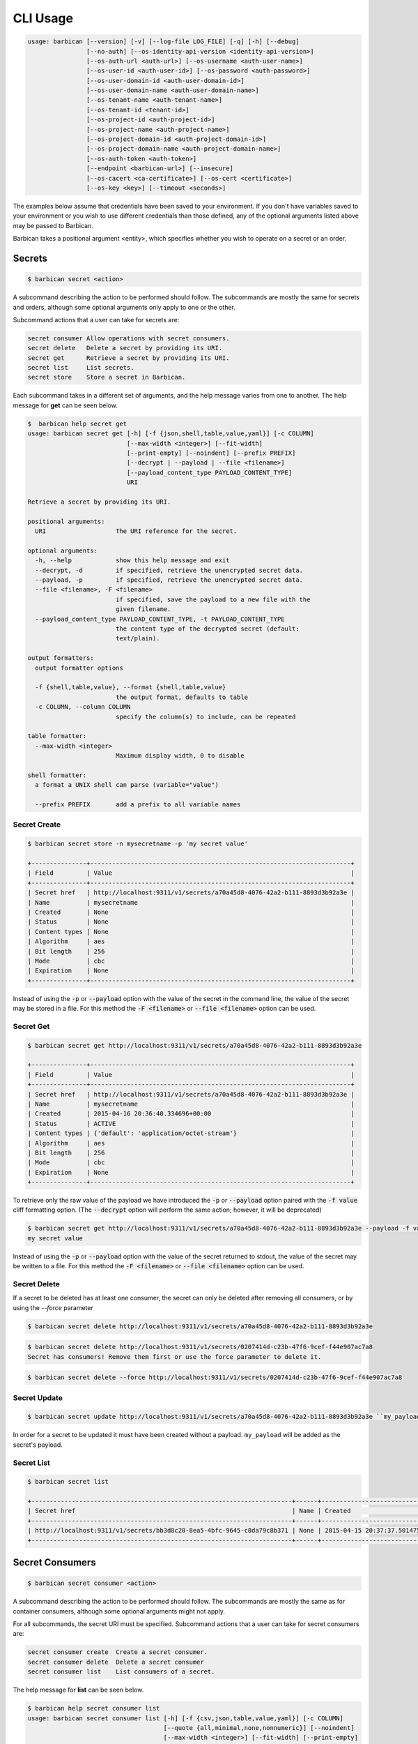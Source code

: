 CLI Usage
=========

.. code-block:: bash

    usage: barbican [--version] [-v] [--log-file LOG_FILE] [-q] [-h] [--debug]
                    [--no-auth] [--os-identity-api-version <identity-api-version>]
                    [--os-auth-url <auth-url>] [--os-username <auth-user-name>]
                    [--os-user-id <auth-user-id>] [--os-password <auth-password>]
                    [--os-user-domain-id <auth-user-domain-id>]
                    [--os-user-domain-name <auth-user-domain-name>]
                    [--os-tenant-name <auth-tenant-name>]
                    [--os-tenant-id <tenant-id>]
                    [--os-project-id <auth-project-id>]
                    [--os-project-name <auth-project-name>]
                    [--os-project-domain-id <auth-project-domain-id>]
                    [--os-project-domain-name <auth-project-domain-name>]
                    [--os-auth-token <auth-token>]
                    [--endpoint <barbican-url>] [--insecure]
                    [--os-cacert <ca-certificate>] [--os-cert <certificate>]
                    [--os-key <key>] [--timeout <seconds>]


The examples below assume that credentials have been saved to your environment.
If you don't have variables saved to your environment or you wish to use
different credentials than those defined, any of the optional arguments listed
above may be passed to Barbican.

Barbican takes a positional argument <entity>, which specifies whether you wish
to operate on a secret or an order.

Secrets
-------

.. code-block:: bash

    $ barbican secret <action>

A subcommand describing the action to be performed should follow. The
subcommands are mostly the same for secrets and orders, although some optional
arguments only apply to one or the other.

Subcommand actions that a user can take for secrets are:

.. code-block:: bash

    secret consumer Allow operations with secret consumers.
    secret delete   Delete a secret by providing its URI.
    secret get      Retrieve a secret by providing its URI.
    secret list     List secrets.
    secret store    Store a secret in Barbican.

Each subcommand takes in a different set of arguments, and the help message
varies from one to another. The help message for **get** can be seen below.

.. code-block:: bash

    $  barbican help secret get
    usage: barbican secret get [-h] [-f {json,shell,table,value,yaml}] [-c COLUMN]
                               [--max-width <integer>] [--fit-width]
                               [--print-empty] [--noindent] [--prefix PREFIX]
                               [--decrypt | --payload | --file <filename>]
                               [--payload_content_type PAYLOAD_CONTENT_TYPE]
                               URI

    Retrieve a secret by providing its URI.

    positional arguments:
      URI                   The URI reference for the secret.

    optional arguments:
      -h, --help            show this help message and exit
      --decrypt, -d         if specified, retrieve the unencrypted secret data.
      --payload, -p         if specified, retrieve the unencrypted secret data.
      --file <filename>, -F <filename>
                            if specified, save the payload to a new file with the
                            given filename.
      --payload_content_type PAYLOAD_CONTENT_TYPE, -t PAYLOAD_CONTENT_TYPE
                            the content type of the decrypted secret (default:
                            text/plain).

    output formatters:
      output formatter options

      -f {shell,table,value}, --format {shell,table,value}
                            the output format, defaults to table
      -c COLUMN, --column COLUMN
                            specify the column(s) to include, can be repeated

    table formatter:
      --max-width <integer>
                            Maximum display width, 0 to disable

    shell formatter:
      a format a UNIX shell can parse (variable="value")

      --prefix PREFIX       add a prefix to all variable names


Secret Create
~~~~~~~~~~~~~

.. code-block:: bash

    $ barbican secret store -n mysecretname -p 'my secret value'

    +---------------+-----------------------------------------------------------------------+
    | Field         | Value                                                                 |
    +---------------+-----------------------------------------------------------------------+
    | Secret href   | http://localhost:9311/v1/secrets/a70a45d8-4076-42a2-b111-8893d3b92a3e |
    | Name          | mysecretname                                                          |
    | Created       | None                                                                  |
    | Status        | None                                                                  |
    | Content types | None                                                                  |
    | Algorithm     | aes                                                                   |
    | Bit length    | 256                                                                   |
    | Mode          | cbc                                                                   |
    | Expiration    | None                                                                  |
    +---------------+-----------------------------------------------------------------------+

Instead of using the :code:`-p` or :code:`--payload` option with the
value of the secret in the command line, the value of
the secret may be stored in a file.  For this method the
:code:`-F <filename>` or :code:`--file <filename>` option can be used.

Secret Get
~~~~~~~~~~

.. code-block:: bash

    $ barbican secret get http://localhost:9311/v1/secrets/a70a45d8-4076-42a2-b111-8893d3b92a3e

    +---------------+-----------------------------------------------------------------------+
    | Field         | Value                                                                 |
    +---------------+-----------------------------------------------------------------------+
    | Secret href   | http://localhost:9311/v1/secrets/a70a45d8-4076-42a2-b111-8893d3b92a3e |
    | Name          | mysecretname                                                          |
    | Created       | 2015-04-16 20:36:40.334696+00:00                                      |
    | Status        | ACTIVE                                                                |
    | Content types | {'default': 'application/octet-stream'}                               |
    | Algorithm     | aes                                                                   |
    | Bit length    | 256                                                                   |
    | Mode          | cbc                                                                   |
    | Expiration    | None                                                                  |
    +---------------+-----------------------------------------------------------------------+

To retrieve only the raw value of the payload we have introduced the :code:`-p`
or :code:`--payload` option paired with the :code:`-f value` cliff formatting
option. (The :code:`--decrypt` option will perform the same action; however,
it will be deprecated)

.. code-block:: bash

    $ barbican secret get http://localhost:9311/v1/secrets/a70a45d8-4076-42a2-b111-8893d3b92a3e --payload -f value
    my secret value

Instead of using the :code:`-p` or :code:`--payload` option with the
value of the secret returned to stdout, the value of
the secret may be written to a file.  For this method the
:code:`-F <filename>` or :code:`--file <filename>` option can be used.

Secret Delete
~~~~~~~~~~~~~

If a secret to be deleted has at least one consumer, the secret can only be deleted after removing all consumers,
or by using the `--force` parameter

.. code-block:: bash

    $ barbican secret delete http://localhost:9311/v1/secrets/a70a45d8-4076-42a2-b111-8893d3b92a3e

.. code-block:: bash

    $ barbican secret delete http://localhost:9311/v1/secrets/0207414d-c23b-47f6-9cef-f44e907ac7a8
    Secret has consumers! Remove them first or use the force parameter to delete it.

.. code-block:: bash

    $ barbican secret delete --force http://localhost:9311/v1/secrets/0207414d-c23b-47f6-9cef-f44e907ac7a8

Secret Update
~~~~~~~~~~~~~

.. code-block:: bash

    $ barbican secret update http://localhost:9311/v1/secrets/a70a45d8-4076-42a2-b111-8893d3b92a3e ``my_payload``

In order for a secret to be updated it must have been created without a payload.
``my_payload`` will be added as the secret's payload.

Secret List
~~~~~~~~~~~

.. code-block:: bash

    $ barbican secret list

    +-----------------------------------------------------------------------+------+----------------------------------+--------+-----------------------------------------+-----------+------------+------+------------+
    | Secret href                                                           | Name | Created                          | Status | Content types                           | Algorithm | Bit length | Mode | Expiration |
    +-----------------------------------------------------------------------+------+----------------------------------+--------+-----------------------------------------+-----------+------------+------+------------+
    | http://localhost:9311/v1/secrets/bb3d8c20-8ea5-4bfc-9645-c8da79c8b371 | None | 2015-04-15 20:37:37.501475+00:00 | ACTIVE | {'default': 'application/octet-stream'} | aes       |        256 | cbc  | None       |
    +-----------------------------------------------------------------------+------+----------------------------------+--------+-----------------------------------------+-----------+------------+------+------------+

Secret Consumers
----------------

.. code-block:: bash

    $ barbican secret consumer <action>

A subcommand describing the action to be performed should follow. The
subcommands are mostly the same as for container consumers, although
some optional arguments might not apply.

For all subcommands, the secret URI must be specified.
Subcommand actions that a user can take for secret consumers are:

.. code-block:: bash

    secret consumer create  Create a secret consumer.
    secret consumer delete  Delete a secret consumer
    secret consumer list    List consumers of a secret.

The help message for **list** can be seen below.

.. code-block:: bash

    $ barbican help secret consumer list
    usage: barbican secret consumer list [-h] [-f {csv,json,table,value,yaml}] [-c COLUMN]
                                         [--quote {all,minimal,none,nonnumeric}] [--noindent]
                                         [--max-width <integer>] [--fit-width] [--print-empty]
                                         [--sort-column SORT_COLUMN]
                                         [--sort-ascending | --sort-descending] [--limit LIMIT]
                                         [--offset OFFSET]
                                         URI

    List consumers of a secret.

    positional arguments:
    URI           The URI reference for the secret

    optional arguments:
    -h, --help          show this help message and exit
    --limit LIMIT, -l LIMIT
                        specify the limit to the number of items to list per page
                        (default: 10; maximum: 100)
    --offset OFFSET, -o OFFSET
                        specify the page offset (default: 0)

    output formatters:
    output formatter options

    -f {csv,json,table,value,yaml}, --format {csv,json,table,value,yaml}
                        the output format, defaults to table
    -c COLUMN, --column COLUMN
                        specify the column(s) to include, can be repeated to show multiple columns
    --sort-column SORT_COLUMN
                        specify the column(s) to sort the data (columns specified first have a
                        priority, non-existing columns are ignored), can be repeated
    --sort-ascending    sort the column(s) in ascending order
    --sort-descending   sort the column(s) in descending order

    CSV Formatter:
    --quote {all,minimal,none,nonnumeric}
                        when to include quotes, defaults to nonnumeric

    json formatter:
    --noindent          whether to disable indenting the JSON

    table formatter:
    --max-width <integer>
                        Maximum display width, <1 to disable. You can also use the CLIFF_MAX_TERM_WIDTH
                        environment variable, but the parameter takes precedence.
    --fit-width         Fit the table to the display width. Implied if --max-width greater than 0.
                        Set the environment variable CLIFF_FIT_WIDTH=1 to always enable
    --print-empty       Print empty table if there is no data to show.

Secret Consumer Create
----------------------

.. code-block:: bash

    $ barbican secret consumer create --service-type-name image \
                                      --resource-type image \
                                      --resource-id 123e4567-e89b-12d3-a456-426614174002 \
                                      0207414d-c23b-47f6-9cef-f44e907ac7a8

Consumers are uniquely defined by the three attributes (service, resource_type, resource_id).
It is not possible to add a second consumer with exactly the same attributes. The CLI will not
throw any error message If the creation of a new consumer with all the three same attributes
of an existent consumer is attempted. However, the new consumer will not be actually created.

Secret Consumer List
--------------------

.. code-block:: bash

    $ barbican secret consumer list 0207414d-c23b-47f6-9cef-f44e907ac7a8
    +--------------+---------------+--------------------------------------+---------------------+
    | Service      | Resource type | Resource id                          | Created             |
    +--------------+---------------+--------------------------------------+---------------------+
    | image        | image         | 123e4567-e89b-12d3-a456-426614174002 | 2023-01-30T15:54:10 |
    +--------------+---------------+--------------------------------------+---------------------+

Secret Consumer Delete
----------------------

.. code-block:: bash

    $ barbican secret consumer delete --service-type-name image \
                                      --resource-type image \
                                      --resource-id 123e4567-e89b-12d3-a456-426614174002 \
                                      0207414d-c23b-47f6-9cef-f44e907ac7a8

To delete a secret consumer, all three attributes must be provided. Attempting to delete
a non-existing consumer will cause the CLI to throw the following error message:
``Not Found: Consumer not found.``

ACLS
----

.. code-block:: bash

    $ barbican acl <action>

A subcommand describing the action to be performed should follow. The
subcommands are mostly the same for secret and container ACLs.

Subcommand actions that a user can take for ACLs are:

.. code-block:: bash

    acl delete          Delete ACLs for a secret or container as identified by its href.
    acl get             Retrieve ACLs for a secret or container by providing its href.
    acl submit          Submit ACL on a secret or container as identified by its href.
    acl user add        Add ACL users to a secret or container as identified by its href.
    acl user remove     Remove ACL users from a secret or container as identified by its href.

ACL **get** or **delete** subcommand, only takes secret or container href. All
other ACL commands take additional arguments to specify ACL settings data.
Please see help message for both cases of argument. Either secret ref or
container ref is required for all of acl actions.

.. code-block:: bash

    $ barbican help acl get
    usage: barbican acl get [-h] [-f {csv,table,value}] [-c COLUMN]
                            [--max-width <integer>]
                            [--quote {all,minimal,none,nonnumeric}]
                            URI

    Retrieve ACLs for a secret or container by providing its href.

    positional arguments:
      URI                   The URI reference for the secret or container.

    optional arguments:
      -h, --help            show this help message and exit

    output formatters:
      output formatter options

      -f {csv,table,value}, --format {csv,table,value}
                            the output format, defaults to table
      -c COLUMN, --column COLUMN
                            specify the column(s) to include, can be repeated

    table formatter:
      --max-width <integer>
                            Maximum display width, 0 to disable

    CSV Formatter:
      --quote {all,minimal,none,nonnumeric}
                            when to include quotes, defaults to nonnumeric


Following is snippet of related command line options for an ACL modify action
e.g. submit, add or remove.


.. code-block:: bash

    $ barbican help acl submit/user add/user remove
    usage: barbican acl submit [-h] [-f {csv,table,value}] [-c COLUMN]
                               [--max-width <integer>]
                               [--quote {all,minimal,none,nonnumeric}]
                               [--user [USER]]
                               [--project-access | --no-project-access]
                               [--operation-type {read}]
                               URI

    ....
    ....

    positional arguments:
      URI                   The URI reference for the secret or container.

    optional arguments:
      -h, --help            show this help message and exit
      --user [USER], -u [USER]
                            Keystone userid(s) for ACL.
      --project-access      Flag to enable project access behavior.
      --no-project-access   Flag to disable project access behavior.
      --operation-type {read}, -o {read}
                            Type of Barbican operation ACL is set for
    ....
    ....


.. note::

    Default for ``operation-type`` argument is 'read' as that's the only operation
    currently supported by Barbican ACL API. So this argument can be skipped in
    CLI call.


ACLs Get
~~~~~~~~

To get complete ACL setting for a secret or container, use this ACL action.

.. code-block:: bash

    $ barbican acl get http://localhost:9311/v1/secrets/7776adb8-e865-413c-8ccc-4f09c3fe0213

    +----------------+----------------+--------------------------------------------------------------------------+----------------------------------+----------------------------------+---------------------------------------------------------------------------+
    | Operation Type | Project Access | Users                                                                    | Created                          | Updated                          | Secret ACL Ref                                                            |
    +----------------+----------------+--------------------------------------------------------------------------+----------------------------------+----------------------------------+---------------------------------------------------------------------------+
    | read           | False          | ['721e27b8505b499e8ab3b38154705b9e', '2d0ee7c681cc4549b6d76769c320d91f'] | 2015-07-21 17:52:01.729370+00:00 | 2015-07-28 02:08:02.455276+00:00 | http://localhost:9311/v1/secrets/7776adb8-e865-413c-8ccc-4f09c3fe0213/acl |
    +----------------+----------------+--------------------------------------------------------------------------+----------------------------------+----------------------------------+---------------------------------------------------------------------------+

    $ barbican acl get http://localhost:9311/v1/containers/83c302c7-86fe-4f07-a277-c4962f121f19

    +----------------+----------------+--------------------------------------+----------------------------------+----------------------------------+------------------------------------------------------------------------------+
    | Operation Type | Project Access | Users                                | Created                          | Updated                          | Container ACL Ref                                                            |
    +----------------+----------------+--------------------------------------+----------------------------------+----------------------------------+------------------------------------------------------------------------------+
    | read           | False          | ['2d0ee7c681cc4549b6d76769c320d91f'] | 2015-07-28 01:36:55.791381+00:00 | 2015-07-28 02:05:41.175386+00:00 | http://localhost:9311/v1/containers/83c302c7-86fe-4f07-a277-c4962f121f19/acl |
    +----------------+----------------+--------------------------------------+----------------------------------+----------------------------------+------------------------------------------------------------------------------+


Secret or container ref is required. If missing, it will result in error.

.. code-block:: bash

    $ barbican acl get

    usage: barbican acl get [-h] [-f {csv,table,value}] [-c COLUMN]
                            [--max-width <integer>]
                            [--quote {all,minimal,none,nonnumeric}]
                            URI
    barbican acl get: error: too few arguments


ACLs Submit
~~~~~~~~~~~

To submit complete ACL setting for a secret or container, use this ACL action.

.. code-block:: bash

    $ barbican acl submit --user 2d0ee7c681cc4549b6d76769c320d91f --user 721e27b8505b499e8ab3b38154705b9e http://localhost:9311/v1/secrets/7776adb8-e865-413c-8ccc-4f09c3fe0213

    +----------------+----------------+--------------------------------------------------------------------------+----------------------------------+----------------------------------+---------------------------------------------------------------------------+
    | Operation Type | Project Access | Users                                                                    | Created                          | Updated                          | Secret ACL Ref                                                            |
    +----------------+----------------+--------------------------------------------------------------------------+----------------------------------+----------------------------------+---------------------------------------------------------------------------+
    | read           | True           | ['721e27b8505b499e8ab3b38154705b9e', '2d0ee7c681cc4549b6d76769c320d91f'] | 2015-07-21 17:52:01.729370+00:00 | 2015-08-12 09:53:20.225971+00:00 | http://localhost:9311/v1/secrets/7776adb8-e865-413c-8ccc-4f09c3fe0213/acl |
    +----------------+----------------+--------------------------------------------------------------------------+----------------------------------+----------------------------------+---------------------------------------------------------------------------+


If ``user`` argument is missing or has no value, then empty list is passed for
users and this approach can be used to remove existing ACL users. If project
access argument is not provided, then by default project access is enabled. To
disable project access behavior, just pass ``no-project-access`` argument
without any value.

.. code-block:: bash

    $ barbican acl submit --user --no-project-access http://localhost:9311/v1/secrets/7776adb8-e865-413c-8ccc-4f09c3fe0213

    +----------------+----------------+-------+----------------------------------+----------------------------------+---------------------------------------------------------------------------+
    | Operation Type | Project Access | Users | Created                          | Updated                          | Secret ACL Ref                                                            |
    +----------------+----------------+-------+----------------------------------+----------------------------------+---------------------------------------------------------------------------+
    | read           | False          | []    | 2015-07-21 17:52:01.729370+00:00 | 2015-08-12 09:55:23.043433+00:00 | http://localhost:9311/v1/secrets/7776adb8-e865-413c-8ccc-4f09c3fe0213/acl |
    +----------------+----------------+-------+----------------------------------+----------------------------------+---------------------------------------------------------------------------+

    $ barbican acl submit --user 2d0ee7c681cc4549b6d76769c320d91f --no-project-access http://localhost:9311/v1/containers/83c302c7-86fe-4f07-a277-c4962f121f19

    +----------------+----------------+--------------------------------------+----------------------------------+----------------------------------+------------------------------------------------------------------------------+
    | Operation Type | Project Access | Users                                | Created                          | Updated                          | Container ACL Ref                                                            |
    +----------------+----------------+--------------------------------------+----------------------------------+----------------------------------+------------------------------------------------------------------------------+
    | read           | False          | ['2d0ee7c681cc4549b6d76769c320d91f'] | 2015-07-29 22:01:00.878270+00:00 | 2015-08-19 05:56:09.930302+00:00 | http://localhost:9311/v1/containers/83c302c7-86fe-4f07-a277-c4962f121f19/acl |
    +----------------+----------------+--------------------------------------+----------------------------------+----------------------------------+------------------------------------------------------------------------------+

Following error is returned when both mutually exclusive flags are passed.

.. code-block:: bash

    $ barbican acl submit --project-access --no-project-access http://localhost:9311/v1/secrets/7776adb8-e865-413c-8ccc-4f09c3fe0213
    usage: barbican acl submit [-h] [-f {csv,table,value}] [-c COLUMN]
                               [--max-width <integer>]
                               [--quote {all,minimal,none,nonnumeric}]
                               [--user [USER]]
                               [--project-access | --no-project-access]
                               [--operation-type {read}]
                               URI
    barbican acl submit: error: argument --no-project-access: not allowed with argument --project-access


ACL Add User(s)
~~~~~~~~~~~~~~~

To add ACL users for a secret or container, use this ACL action.

If ``user`` argument is missing or has no value, then no change is made in ACL
users. If project access argument is not provided, then no change is made in
existing project access behavior flag.

.. code-block:: bash

    $ barbican acl user add --user c1d20e4b7e7d4917aee6f0832152269b http://localhost:9311/v1/containers/83c302c7-86fe-4f07-a277-c4962f121f19

    +----------------+----------------+--------------------------------------------------------------------------+----------------------------------+----------------------------------+------------------------------------------------------------------------------+
    | Operation Type | Project Access | Users                                                                    | Created                          | Updated                          | Container ACL Ref                                                            |
    +----------------+----------------+--------------------------------------------------------------------------+----------------------------------+----------------------------------+------------------------------------------------------------------------------+
    | read           | False          | ['2d0ee7c681cc4549b6d76769c320d91f', 'c1d20e4b7e7d4917aee6f0832152269b'] | 2015-07-29 22:01:00.878270+00:00 | 2015-08-12 10:08:19.129370+00:00 | http://localhost:9311/v1/containers/83c302c7-86fe-4f07-a277-c4962f121f19/acl |
    +----------------+----------------+--------------------------------------------------------------------------+----------------------------------+----------------------------------+------------------------------------------------------------------------------+

.. code-block:: bash

    # Added 2 users for secret (084c2098-66db-4401-8348-d969be0eddaa) earlier via set action.
    $ barbican acl user add --user --no-project-access http://localhost:9311/v1/secrets/084c2098-66db-4401-8348-d969be0eddaa

    +----------------+----------------+--------------------------------------------------------------------------+----------------------------------+----------------------------------+---------------------------------------------------------------------------+
    | Operation Type | Project Access | Users                                                                    | Created                          | Updated                          | Secret ACL Ref                                                            |
    +----------------+----------------+--------------------------------------------------------------------------+----------------------------------+----------------------------------+---------------------------------------------------------------------------+
    | read           | False          | ['721e27b8505b499e8ab3b38154705b9e', '2d0ee7c681cc4549b6d76769c320d91f'] | 2015-08-12 10:09:27.564371+00:00 | 2015-08-12 10:11:09.749980+00:00 | http://localhost:9311/v1/secrets/084c2098-66db-4401-8348-d969be0eddaa/acl |
    +----------------+----------------+--------------------------------------------------------------------------+----------------------------------+----------------------------------+---------------------------------------------------------------------------+


ACL Remove User(s)
~~~~~~~~~~~~~~~~~~

To remove ACL users for a secret or container, use this ACL action.

If ``user`` argument is missing or has no value, then no change is made in ACL
users. If project access argument is not provided, then no change is made in
existing project access behavior flag.

If provided userid(s) does not exist in ACL, it is simply ignored and only
existing userid(s) are removed from ACL.

.. code-block:: bash

    $ barbican acl user remove --user 2d0ee7c681cc4549b6d76769c320d91f --user invalid_user_id http://localhost:9311/v1/secrets/084c2098-66db-4401-8348-d969be0eddaa

    +----------------+----------------+--------------------------------------+----------------------------------+----------------------------------+---------------------------------------------------------------------------+
    | Operation Type | Project Access | Users                                | Created                          | Updated                          | Secret ACL Ref                                                            |
    +----------------+----------------+--------------------------------------+----------------------------------+----------------------------------+---------------------------------------------------------------------------+
    | read           | False          | ['721e27b8505b499e8ab3b38154705b9e'] | 2015-08-12 10:09:27.564371+00:00 | 2015-08-12 10:12:21.842888+00:00 | http://localhost:9311/v1/secrets/084c2098-66db-4401-8348-d969be0eddaa/acl |
    +----------------+----------------+--------------------------------------+----------------------------------+----------------------------------+---------------------------------------------------------------------------+


ACLs Delete
~~~~~~~~~~~

To delete existing ACL setting for a secret or container, use this ACL action.

.. code-block:: bash

    $ barbican acl delete http://localhost:9311/v1/secrets/084c2098-66db-4401-8348-d969be0eddaa

    $ barbican acl get http://localhost:9311/v1/secrets/084c2098-66db-4401-8348-d969be0eddaa

    +----------------+----------------+-------+---------+---------+---------------------------------------------------------------------------+
    | Operation Type | Project Access | Users | Created | Updated | Secret ACL Ref                                                            |
    +----------------+----------------+-------+---------+---------+---------------------------------------------------------------------------+
    | read           | True           | []    | None    | None    | http://localhost:9311/v1/secrets/084c2098-66db-4401-8348-d969be0eddaa/acl |
    +----------------+----------------+-------+---------+---------+---------------------------------------------------------------------------+
